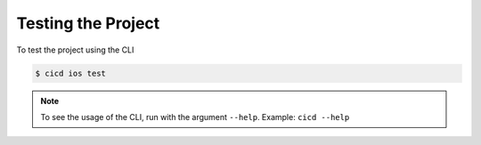 Testing the Project
=====

To test the project using the CLI

.. code-block:: console

    $ cicd ios test

.. note::

    To see the usage of the CLI, run with the argument ``--help``. Example: ``cicd --help``

